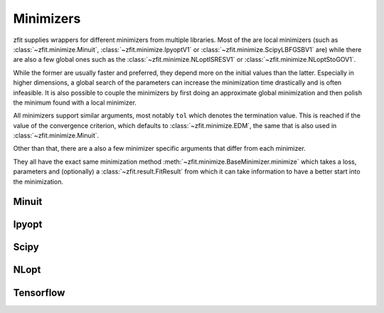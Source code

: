 Minimizers
----------

zfit supplies wrappers for different minimizers from multiple libraries. Most of the are local
minimizers (such as :class:`~zfit.minimize.Minuit`, :class:`~zfit.minimize.IpyoptV1` or
:class:`~zfit.minimize.ScipyLBFGSBV1` are) while there are also a few global ones such as
the :class:`~zfit.minimize.NLoptISRESV1` or :class:`~zfit.minimize.NLoptStoGOV1`.

While the former are usually faster and preferred, they depend more on the initial values than
the latter. Especially in higher dimensions, a global search of the parameters
can increase the minimization time drastically and is often infeasible. It is also possible to
couple the minimizers by first doing an approximate global minimization and then polish the
minimum found with a local minimizer.

All minimizers support similar arguments, most notably ``tol`` which denotes the termination
value. This is reached if the value of the convergence criterion, which defaults to
:class:`~zfit.minimize.EDM`, the same that is also used in :class:`~zfit.minimize.Minuit`.

Other than that, there are a also a few minimizer specific arguments that differ from each minimizer.

They all have the exact same minimization method :meth:`~zfit.minimize.BaseMinimizer.minimize`
which takes a loss, parameters and (optionally) a :class:`~zfit.result.FitResult` from which it can
take information to have a better start into the minimization.

Minuit
=======

.. autosummary::
    :toctree: _generated/minimizers

    zfit.minimize.Minuit

Ipyopt
======


.. autosummary::
    :toctree: _generated/minimizers

    zfit.minimize.IpyoptV1


Scipy
=====

.. autosummary::
    :toctree: _generated/minimizers

    zfit.minimize.ScipyLBFGSBV1
    zfit.minimize.ScipyTrustNCGV1
    zfit.minimize.ScipyTrustKrylovV1
    zfit.minimize.ScipyTrustConstrV1
    zfit.minimize.ScipyPowellV1
    zfit.minimize.ScipySLSQPV1
    zfit.minimize.ScipyTruncNCV1


NLopt
=====

.. autosummary::
    :toctree: _generated/minimizers

    zfit.minimize.NLoptLBFGSV1
    zfit.minimize.NLoptTruncNewtonV1
    zfit.minimize.NLoptSLSQPV1
    zfit.minimize.NLoptMMAV1
    zfit.minimize.NLoptCCSAQV1
    zfit.minimize.NLoptSubplexV1
    zfit.minimize.NLoptMLSLV1
    zfit.minimize.NLoptStoGOV1
    zfit.minimize.NLoptBOBYQAV1
    zfit.minimize.NLoptISRESV1
    zfit.minimize.NLoptESCHV1
    zfit.minimize.NLoptShiftVarV1



Tensorflow
======================

.. autosummary::
    :toctree: _generated/minimizers

    zfit.minimize.Adam
